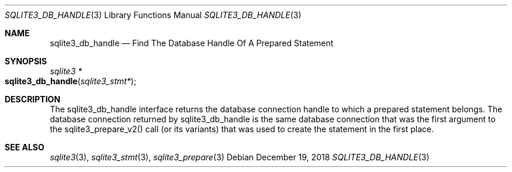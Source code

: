 .Dd December 19, 2018
.Dt SQLITE3_DB_HANDLE 3
.Os
.Sh NAME
.Nm sqlite3_db_handle
.Nd Find The Database Handle Of A Prepared Statement
.Sh SYNOPSIS
.Ft sqlite3 *
.Fo sqlite3_db_handle
.Fa "sqlite3_stmt*"
.Fc
.Sh DESCRIPTION
The sqlite3_db_handle interface returns the database connection
handle to which a prepared statement belongs.
The database connection returned by sqlite3_db_handle
is the same database connection that was the first
argument to the sqlite3_prepare_v2() call (or its
variants) that was used to create the statement in the first place.
.Sh SEE ALSO
.Xr sqlite3 3 ,
.Xr sqlite3_stmt 3 ,
.Xr sqlite3_prepare 3

